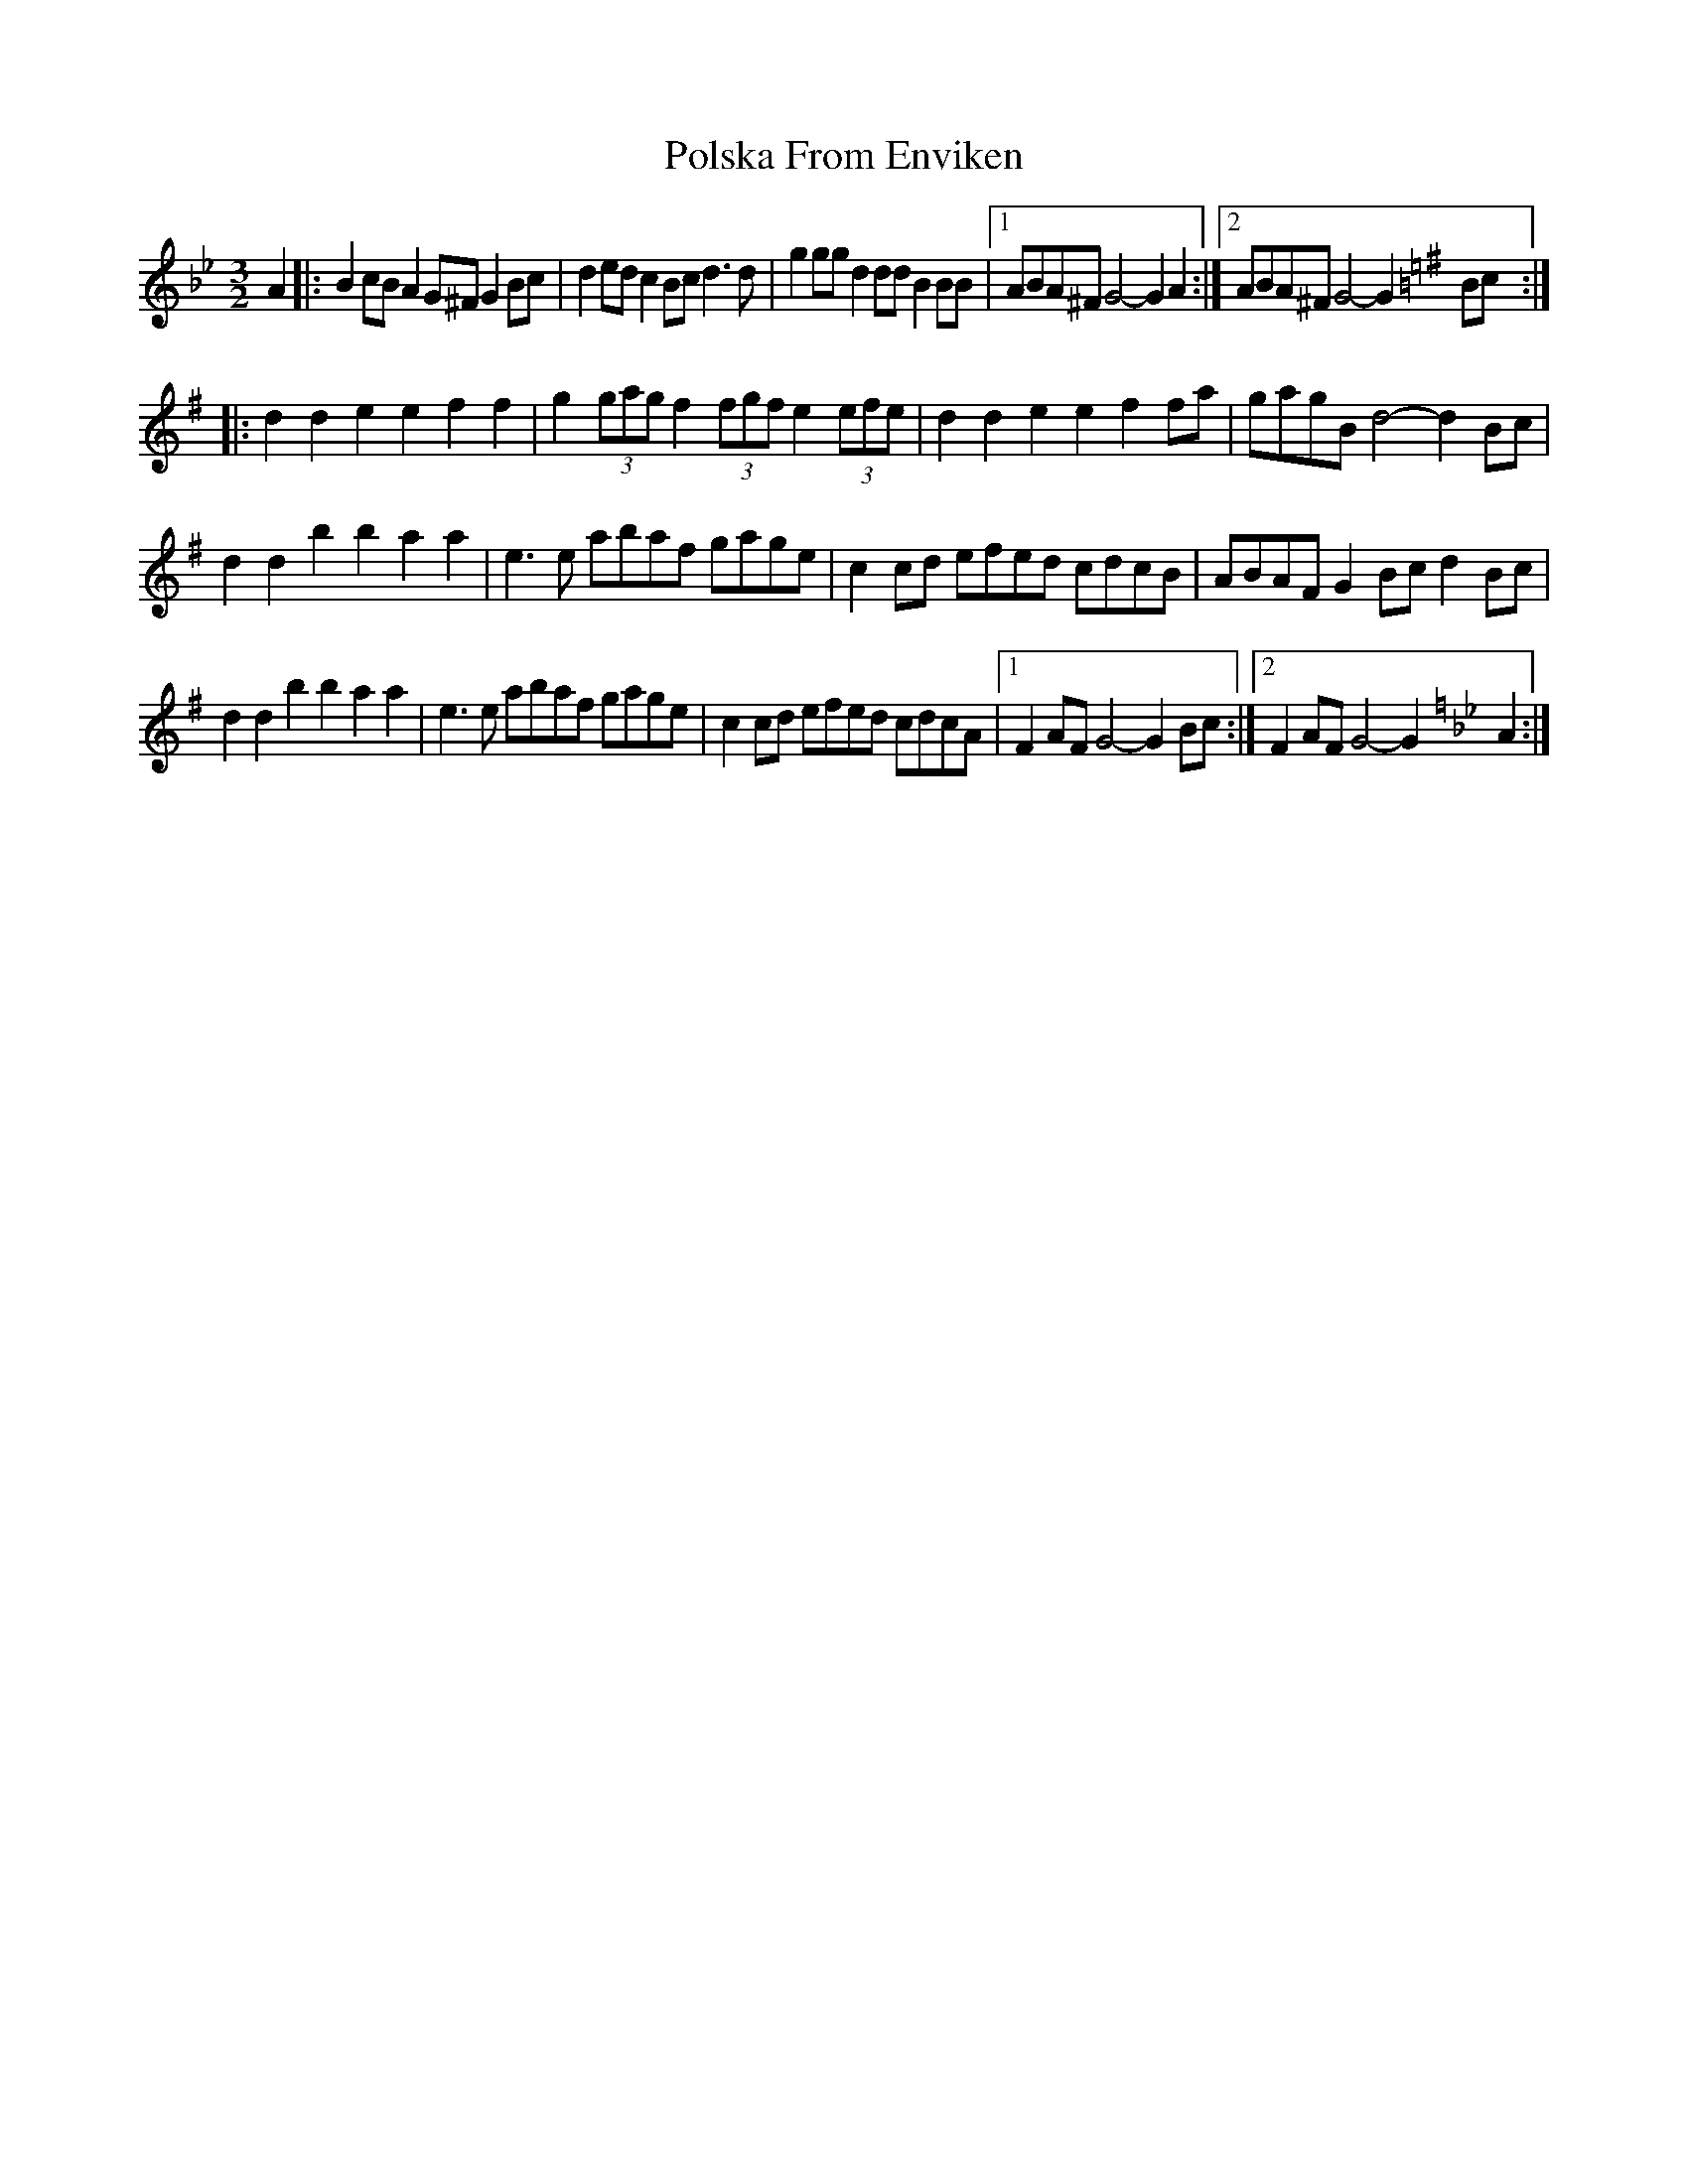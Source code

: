 X: 1
T: Polska From Enviken
Z: David Hughes
S: https://thesession.org/tunes/12813#setting21827
R: three-two
M: 3/2
L: 1/8
K: Gmin
[K:Gmin] A2|: B2cB A2G^F G2Bc | d2ed c2Bc d3d | g2gg d2dd B2BB | [1 ABA^F G4-G2 A2 :| [2 ABA^F G4-G2 [K:Gmaj] Bc :|
|: d2d2 e2e2 f2f2 | g2 (3gag f2 (3fgf e2 (3efe | d2d2 e2e2 f2fa | gagB d4-d2 Bc |
d2d2 b2b2 a2a2 | e3e abaf gage | c2cd efed cdcB | ABAF G2Bc d2 Bc |
d2d2 b2b2 a2a2 | e3e abaf gage | c2cd efed cdcA | [1 F2AF G4-G2 Bc :| [2 F2AF G4-G2 [K:Gmin] A2 :|
